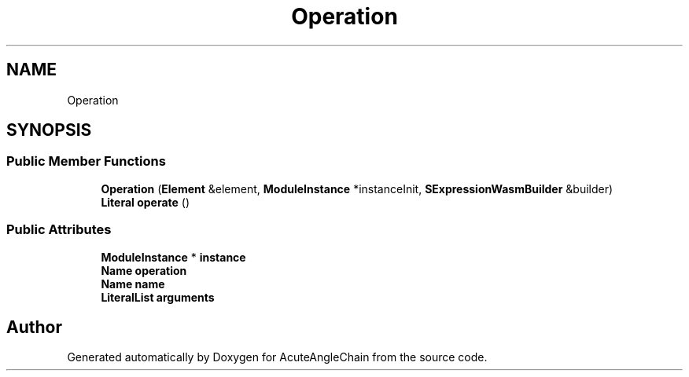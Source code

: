 .TH "Operation" 3 "Sun Jun 3 2018" "AcuteAngleChain" \" -*- nroff -*-
.ad l
.nh
.SH NAME
Operation
.SH SYNOPSIS
.br
.PP
.SS "Public Member Functions"

.in +1c
.ti -1c
.RI "\fBOperation\fP (\fBElement\fP &element, \fBModuleInstance\fP *instanceInit, \fBSExpressionWasmBuilder\fP &builder)"
.br
.ti -1c
.RI "\fBLiteral\fP \fBoperate\fP ()"
.br
.in -1c
.SS "Public Attributes"

.in +1c
.ti -1c
.RI "\fBModuleInstance\fP * \fBinstance\fP"
.br
.ti -1c
.RI "\fBName\fP \fBoperation\fP"
.br
.ti -1c
.RI "\fBName\fP \fBname\fP"
.br
.ti -1c
.RI "\fBLiteralList\fP \fBarguments\fP"
.br
.in -1c

.SH "Author"
.PP 
Generated automatically by Doxygen for AcuteAngleChain from the source code\&.

